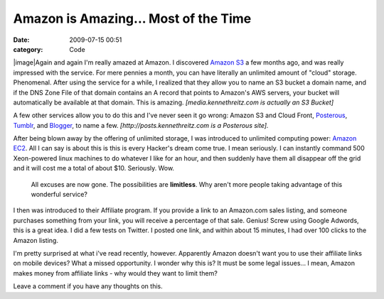 Amazon is Amazing... Most of the Time
#####################################

:date: 2009-07-15 00:51
:category: Code


|image|Again and again I'm really amazed at Amazon. I discovered
`Amazon S3 <http://aws.amazon.com/s3/>`_ a few months ago, and was
really impressed with the service. For mere pennies a month, you
can have literally an unlimited amount of "cloud" storage.
Phenomenal. After using the service for a while, I realized that
they allow you to name an S3 bucket a domain name, and if the DNS
Zone File of that domain contains an A record that points to
Amazon's AWS servers, your bucket will automatically be available
at that domain. This is amazing.
*[media.kennethreitz.com is actually an S3 Bucket]*

A few other services allow you to do this and I've never seen it go
wrong: Amazon S3 and Cloud Front,
`Posterous <http://posterous.com>`_, `Tumblr <http://tumblr.com>`_,
and `Blogger <http://blogger.com>`_, to name a few.
*[http://posts.kennethreitz.com is a Posterous site].*

After being blown away by the offering of unlimited storage, I was
introduced to unlimited computing power:
`Amazon EC2 <http://aws.amazon.com/ec2/>`_. All I can say is about
this is this is every Hacker's dream come true. I mean seriously. I
can instantly command 500 Xeon-powered linux machines to do
whatever I like for an hour, and then suddenly have them all
disappear off the grid and it will cost me a total of about $10.
Seriously. Wow.

    All excuses are now gone. The possibilities are **limitless**. Why
    aren't more people taking advantage of this wonderful service?


I then was introduced to their Affiliate program. If you provide a
link to an Amazon.com sales listing, and someone purchases
something from your link, you will receive a percentage of that
sale. Genius! Screw using Google Adwords, this is a great idea. I
did a few tests on Twitter. I posted one link, and within about 15
minutes, I had over 100 clicks to the Amazon listing.

I'm pretty surprised at what i've read recently, however.
Apparently Amazon doesn't want you to use their affiliate links on
mobile devices? What a missed opportunity. I wonder why this is? It
must be some legal issues... I mean, Amazon makes money from
affiliate links - why would they want to limit them?

Leave a comment if you have any thoughts on this.

.. |image| image:: http://media.amazonwebservices.com/logo_aws.gif